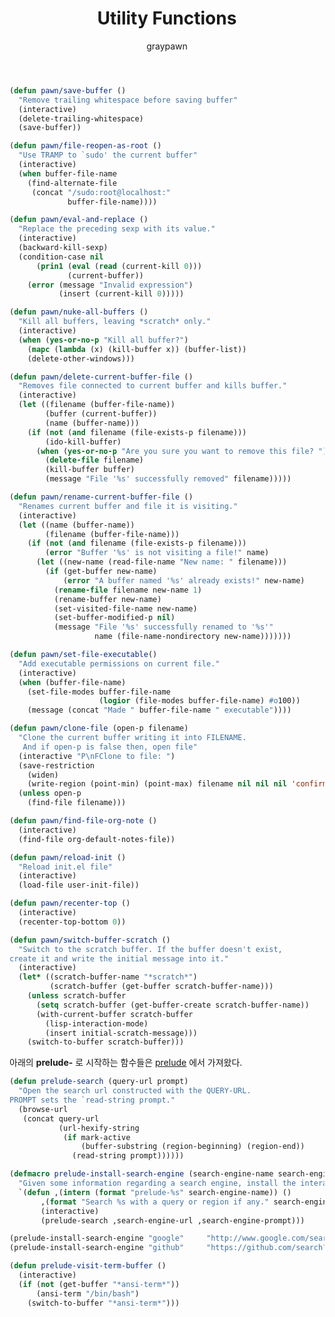 #+TITLE:Utility Functions
#+AUTHOR: graypawn
#+EMAIL: choi.pawn@gmail.com
#+BEGIN_SRC emacs-lisp
(defun pawn/save-buffer ()
  "Remove trailing whitespace before saving buffer"
  (interactive)
  (delete-trailing-whitespace)
  (save-buffer))

(defun pawn/file-reopen-as-root ()
  "Use TRAMP to `sudo' the current buffer"
  (interactive)
  (when buffer-file-name
    (find-alternate-file
     (concat "/sudo:root@localhost:"
             buffer-file-name))))

(defun pawn/eval-and-replace ()
  "Replace the preceding sexp with its value."
  (interactive)
  (backward-kill-sexp)
  (condition-case nil
      (prin1 (eval (read (current-kill 0)))
             (current-buffer))
    (error (message "Invalid expression")
           (insert (current-kill 0)))))

(defun pawn/nuke-all-buffers ()
  "Kill all buffers, leaving *scratch* only."
  (interactive)
  (when (yes-or-no-p "Kill all buffer?")
    (mapc (lambda (x) (kill-buffer x)) (buffer-list))
    (delete-other-windows)))

(defun pawn/delete-current-buffer-file ()
  "Removes file connected to current buffer and kills buffer."
  (interactive)
  (let ((filename (buffer-file-name))
        (buffer (current-buffer))
        (name (buffer-name)))
    (if (not (and filename (file-exists-p filename)))
        (ido-kill-buffer)
      (when (yes-or-no-p "Are you sure you want to remove this file? ")
        (delete-file filename)
        (kill-buffer buffer)
        (message "File '%s' successfully removed" filename)))))

(defun pawn/rename-current-buffer-file ()
  "Renames current buffer and file it is visiting."
  (interactive)
  (let ((name (buffer-name))
        (filename (buffer-file-name)))
    (if (not (and filename (file-exists-p filename)))
        (error "Buffer '%s' is not visiting a file!" name)
      (let ((new-name (read-file-name "New name: " filename)))
        (if (get-buffer new-name)
            (error "A buffer named '%s' already exists!" new-name)
          (rename-file filename new-name 1)
          (rename-buffer new-name)
          (set-visited-file-name new-name)
          (set-buffer-modified-p nil)
          (message "File '%s' successfully renamed to '%s'"
                   name (file-name-nondirectory new-name)))))))

(defun pawn/set-file-executable()
  "Add executable permissions on current file."
  (interactive)
  (when (buffer-file-name)
    (set-file-modes buffer-file-name
                    (logior (file-modes buffer-file-name) #o100))
    (message (concat "Made " buffer-file-name " executable"))))

(defun pawn/clone-file (open-p filename)
  "Clone the current buffer writing it into FILENAME.
   And if open-p is false then, open file"
  (interactive "P\nFClone to file: ")
  (save-restriction
    (widen)
    (write-region (point-min) (point-max) filename nil nil nil 'confirm))
  (unless open-p
    (find-file filename)))

(defun pawn/find-file-org-note ()
  (interactive)
  (find-file org-default-notes-file))

(defun pawn/reload-init ()
  "Reload init.el file"
  (interactive)
  (load-file user-init-file))

(defun pawn/recenter-top ()
  (interactive)
  (recenter-top-bottom 0))

(defun pawn/switch-buffer-scratch ()
  "Switch to the scratch buffer. If the buffer doesn't exist,
create it and write the initial message into it."
  (interactive)
  (let* ((scratch-buffer-name "*scratch*")
         (scratch-buffer (get-buffer scratch-buffer-name)))
    (unless scratch-buffer
      (setq scratch-buffer (get-buffer-create scratch-buffer-name))
      (with-current-buffer scratch-buffer
        (lisp-interaction-mode)
        (insert initial-scratch-message)))
    (switch-to-buffer scratch-buffer)))
#+END_SRC

아래의 *prelude-* 로 시작하는 함수들은 [[https://github.com/bbatsov/prelude][prelude]] 에서 가져왔다.
#+BEGIN_SRC emacs-lisp
(defun prelude-search (query-url prompt)
  "Open the search url constructed with the QUERY-URL.
PROMPT sets the `read-string prompt."
  (browse-url
   (concat query-url
           (url-hexify-string
            (if mark-active
                (buffer-substring (region-beginning) (region-end))
              (read-string prompt))))))

(defmacro prelude-install-search-engine (search-engine-name search-engine-url search-engine-prompt)
  "Given some information regarding a search engine, install the interactive command to search through them"
  `(defun ,(intern (format "prelude-%s" search-engine-name)) ()
       ,(format "Search %s with a query or region if any." search-engine-name)
       (interactive)
       (prelude-search ,search-engine-url ,search-engine-prompt)))

(prelude-install-search-engine "google"     "http://www.google.com/search?q="              "Google: ")
(prelude-install-search-engine "github"     "https://github.com/search?q="                 "Search GitHub: ")

(defun prelude-visit-term-buffer ()
  (interactive)
  (if (not (get-buffer "*ansi-term*"))
      (ansi-term "/bin/bash")
    (switch-to-buffer "*ansi-term*")))
#+END_SRC
